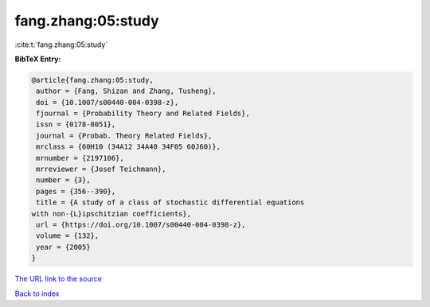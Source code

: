 fang.zhang:05:study
===================

:cite:t:`fang.zhang:05:study`

**BibTeX Entry:**

.. code-block:: bibtex

   @article{fang.zhang:05:study,
    author = {Fang, Shizan and Zhang, Tusheng},
    doi = {10.1007/s00440-004-0398-z},
    fjournal = {Probability Theory and Related Fields},
    issn = {0178-8051},
    journal = {Probab. Theory Related Fields},
    mrclass = {60H10 (34A12 34A40 34F05 60J60)},
    mrnumber = {2197106},
    mrreviewer = {Josef Teichmann},
    number = {3},
    pages = {356--390},
    title = {A study of a class of stochastic differential equations
   with non-{L}ipschitzian coefficients},
    url = {https://doi.org/10.1007/s00440-004-0398-z},
    volume = {132},
    year = {2005}
   }
`The URL link to the source <ttps://doi.org/10.1007/s00440-004-0398-z}>`_


`Back to index <../By-Cite-Keys.html>`_
